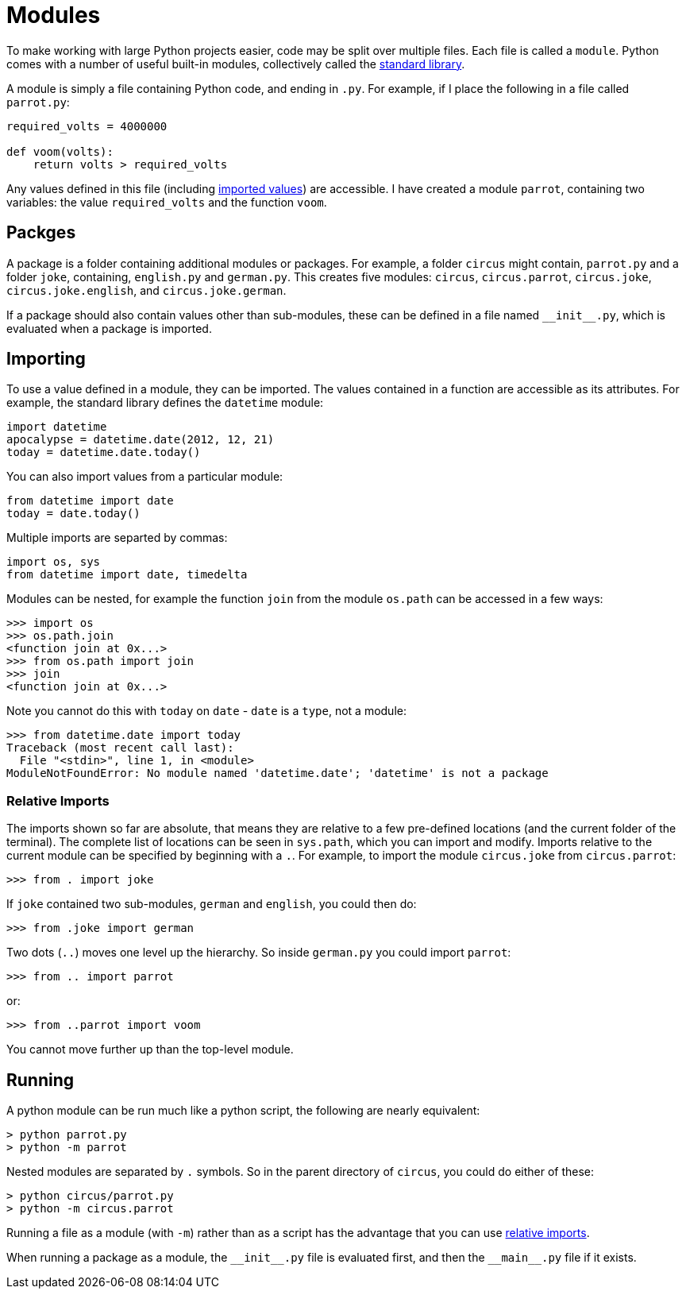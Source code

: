 = Modules

To make working with large Python projects easier, code may be split over
multiple files. Each file is called a `module`. Python comes with a number of
useful built-in modules, collectively called the
https://docs.python.org/3/library/index.html[standard library].

A module is simply a file containing Python code, and ending in `.py`. For
example, if I place the following in a file called `parrot.py`:

[source,python]
----
required_volts = 4000000

def voom(volts):
    return volts > required_volts
----

Any values defined in this file (including <<Importing,imported values>>) are
accessible. I have created a module `parrot`, containing two variables: the
value `required_volts` and the function `voom`.

== Packges

A package is a folder containing additional modules or packages. For example, a
folder `circus` might contain, `parrot.py` and a folder `joke`, containing,
`english.py` and `german.py`. This creates five modules: `circus`,
`circus.parrot`, `circus.joke`, `circus.joke.english`, and `circus.joke.german`.

If a package should also contain values other than sub-modules, these can be
defined in a file named `+__init__.py+`, which is evaluated when a package is
imported.

== Importing

To use a value defined in a module, they can be imported. The values contained
in a function are accessible as its attributes. For example, the standard
library defines the `datetime` module:

[source,python]
----
import datetime
apocalypse = datetime.date(2012, 12, 21)
today = datetime.date.today()
----

You can also import values from a particular module:

[source,python]
----
from datetime import date
today = date.today()
----

Multiple imports are separted by commas:

[source,python]
----
import os, sys
from datetime import date, timedelta
----

Modules can be nested, for example the function `join` from the module
`os.path` can be accessed in a few ways:

----
>>> import os
>>> os.path.join
<function join at 0x...>
>>> from os.path import join
>>> join
<function join at 0x...>
----

Note you cannot do this with `today` on `date` - `date` is a `type`, not a
module:

----
>>> from datetime.date import today
Traceback (most recent call last):
  File "<stdin>", line 1, in <module>
ModuleNotFoundError: No module named 'datetime.date'; 'datetime' is not a package
----

=== Relative Imports

The imports shown so far are absolute, that means they are relative to a few
pre-defined locations (and the current folder of the terminal). The complete
list of locations can be seen in `sys.path`, which you can import and
modify. Imports relative to the current module can be specified by beginning
with a `.`. For example, to import the module `circus.joke` from
`circus.parrot`:

----
>>> from . import joke
----

If `joke` contained two sub-modules, `german` and `english`, you could
then do:

----
>>> from .joke import german
----

Two dots (`..`) moves one level up the hierarchy. So inside `german.py` you
could import `parrot`:

----
>>> from .. import parrot
----

or:

----
>>> from ..parrot import voom
----

You cannot move further up than the top-level module.

== Running

A python module can be run much like a python script, the following are
nearly equivalent:

----
> python parrot.py
> python -m parrot
----

Nested modules are separated by `.` symbols. So in the parent directory of
`circus`, you could do either of these:

----
> python circus/parrot.py
> python -m circus.parrot
----

Running a file as a module (with `-m`) rather than as a script has the
advantage that you can use <<Relative Imports, relative imports>>.

When running a package as a module, the `+__init__.py+` file is evaluated first,
and then the `+__main__.py+` file if it exists.
